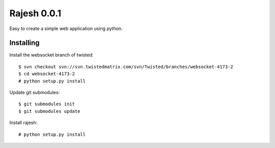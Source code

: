 Rajesh 0.0.1
============

Easy to create a simple web application using python.


Installing
----------

Install the websocket branch of twisted::

    $ svn checkout svn://svn.twistedmatrix.com/svn/Twisted/branches/websocket-4173-2
    $ cd websocket-4173-2
    # python setup.py install

Update git submodules::

    $ git submodules init
    $ git submodules update

Install rajesh::

    # python setup.py install
